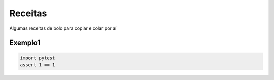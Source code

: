 Receitas
========

Algumas receitas de bolo para copiar e colar por aí

Exemplo1
--------

.. code-block:: python

   import pytest
   assert 1 == 1
